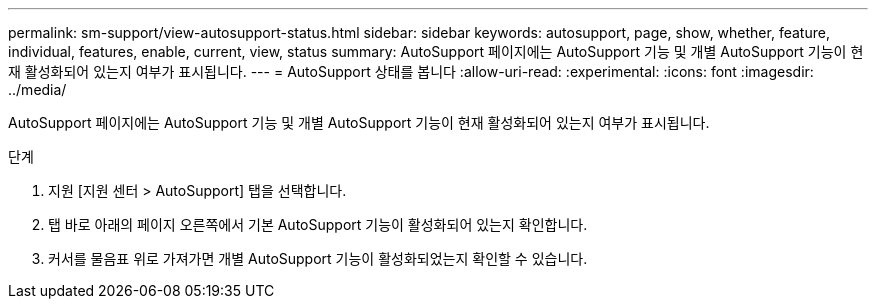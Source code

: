 ---
permalink: sm-support/view-autosupport-status.html 
sidebar: sidebar 
keywords: autosupport, page, show, whether, feature, individual, features, enable, current, view, status 
summary: AutoSupport 페이지에는 AutoSupport 기능 및 개별 AutoSupport 기능이 현재 활성화되어 있는지 여부가 표시됩니다. 
---
= AutoSupport 상태를 봅니다
:allow-uri-read: 
:experimental: 
:icons: font
:imagesdir: ../media/


[role="lead"]
AutoSupport 페이지에는 AutoSupport 기능 및 개별 AutoSupport 기능이 현재 활성화되어 있는지 여부가 표시됩니다.

.단계
. 지원 [지원 센터 > AutoSupport] 탭을 선택합니다.
. 탭 바로 아래의 페이지 오른쪽에서 기본 AutoSupport 기능이 활성화되어 있는지 확인합니다.
. 커서를 물음표 위로 가져가면 개별 AutoSupport 기능이 활성화되었는지 확인할 수 있습니다.

